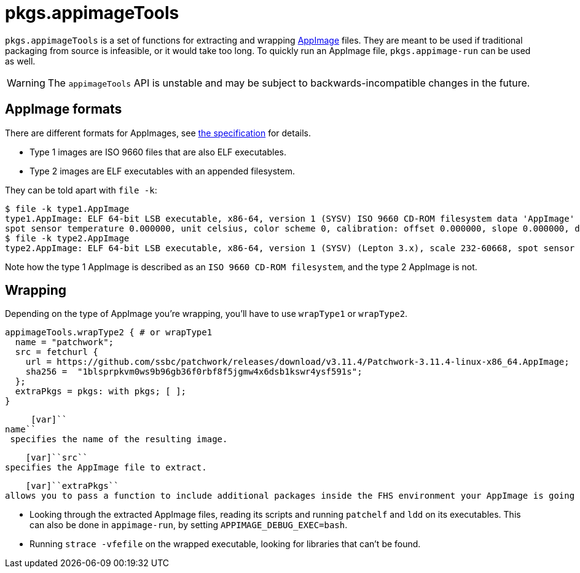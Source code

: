 
[[_sec_pkgs_appimagetools]]
= pkgs.appimageTools

[var]``pkgs.appimageTools`` is a set of functions for extracting and wrapping https://appimage.org/[AppImage] files.
They are meant to be used if traditional packaging from source is infeasible, or it would take too long.
To quickly run an AppImage file, `pkgs.appimage-run` can be used as well. 

[WARNING]
====
The [var]``appimageTools`` API is unstable and may be subject to backwards-incompatible changes in the future. 
====

[[_ssec_pkgs_appimagetools_formats]]
== AppImage formats


There are different formats for AppImages, see https://github.com/AppImage/AppImageSpec/blob/74ad9ca2f94bf864a4a0dac1f369dd4f00bd1c28/draft.md#image-format[the specification] for details. 

* Type 1 images are ISO 9660 files that are also ELF executables. 
* Type 2 images are ELF executables with an appended filesystem. 


They can be told apart with [command]``file -k``: 

----

$ file -k type1.AppImage
type1.AppImage: ELF 64-bit LSB executable, x86-64, version 1 (SYSV) ISO 9660 CD-ROM filesystem data 'AppImage' (Lepton 3.x), scale 0-0,
spot sensor temperature 0.000000, unit celsius, color scheme 0, calibration: offset 0.000000, slope 0.000000, dynamically linked, interpreter /lib64/ld-linux-x86-64.so.2, for GNU/Linux 2.6.18, BuildID[sha1]=d629f6099d2344ad82818172add1d38c5e11bc6d, stripped\012- data
$ file -k type2.AppImage
type2.AppImage: ELF 64-bit LSB executable, x86-64, version 1 (SYSV) (Lepton 3.x), scale 232-60668, spot sensor temperature -4.187500, color scheme 15, show scale bar, calibration: offset -0.000000, slope 0.000000 (Lepton 2.x), scale 4111-45000, spot sensor temperature 412442.250000, color scheme 3, minimum point enabled, calibration: offset -75402534979642766821519867692934234112.000000, slope 5815371847733706829839455140374904832.000000, dynamically linked, interpreter /lib64/ld-linux-x86-64.so.2, for GNU/Linux 2.6.18, BuildID[sha1]=79dcc4e55a61c293c5e19edbd8d65b202842579f, stripped\012- data
----


Note how the type 1 AppImage is described as an ``ISO 9660 CD-ROM filesystem``, and the type 2 AppImage is not. 

[[_ssec_pkgs_appimagetools_wrapping]]
== Wrapping


Depending on the type of AppImage you're wrapping, you'll have to use [var]``wrapType1`` or [var]``wrapType2``. 

[source]
----

appimageTools.wrapType2 { # or wrapType1
  name = "patchwork"; 
  src = fetchurl { 
    url = https://github.com/ssbc/patchwork/releases/download/v3.11.4/Patchwork-3.11.4-linux-x86_64.AppImage;
    sha256 =  "1blsprpkvm0ws9b96gb36f0rbf8f5jgmw4x6dsb1kswr4ysf591s";
  };
  extraPkgs = pkgs: with pkgs; [ ]; 
}
----

     [var]``
name``
 specifies the name of the resulting image.
    

     [var]``src``
 specifies the AppImage file to extract.
    

     [var]``extraPkgs``
 allows you to pass a function to include additional packages inside the FHS environment your AppImage is going to run in. There are a few ways to learn which dependencies an application needs:
     

* Looking through the extracted AppImage files, reading its scripts and running [command]``patchelf`` and [command]``ldd`` on its executables. This can also be done in [command]``appimage-run``, by setting [command]``APPIMAGE_DEBUG_EXEC=bash``. 
* Running [command]``strace -vfefile`` on the wrapped executable, looking for libraries that can't be found. 


    